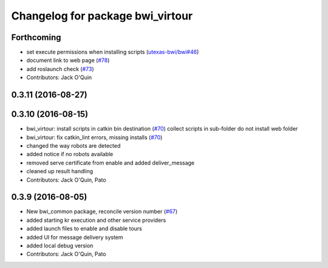 ^^^^^^^^^^^^^^^^^^^^^^^^^^^^^^^^^
Changelog for package bwi_virtour
^^^^^^^^^^^^^^^^^^^^^^^^^^^^^^^^^

Forthcoming
-----------
* set execute permissions when installing scripts (`utexas-bwi/bwi#46
  <https://github.com/utexas-bwi/bwi/issues/46>`_)
* document link to web page (`#78
  <https://github.com/utexas-bwi/bwi_common/issues/78>`_)
* add roslaunch check (`#73 <https://github.com/utexas-bwi/bwi_common/issues/73>`_)
* Contributors: Jack O'Quin

0.3.11 (2016-08-27)
-------------------

0.3.10 (2016-08-15)
-------------------
* bwi_virtour: install scripts in catkin bin destination (`#70 <https://github.com/utexas-bwi/bwi_common/issues/70>`_)
  collect scripts in sub-folder
  do not install web folder
* bwi_virtour: fix catkin_lint errors, missing installs (`#70 <https://github.com/utexas-bwi/bwi_common/issues/70>`_)
* changed the way robots are detected
* added notice if no robots available
* removed serve certificate from enable and added deliver_message
* cleaned up result handling
* Contributors: Jack O'Quin, Pato

0.3.9 (2016-08-05)
------------------
* New bwi_common package, reconcile version number (`#67
  <https://github.com/utexas-bwi/bwi_common/issues/67>`_)
* added starting kr execution and other service providers
* added launch files to enable and disable tours
* added UI for message delivery system
* added local debug version
* Contributors: Jack O'Quin, Pato

